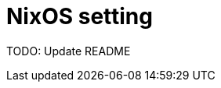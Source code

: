 = NixOS setting
:nix: https://github.com/NixOS/nix[Nix]
:hm: https://github.com/nix-community/home-manager[Home Manager]
:flakes: https://nixos.wiki/wiki/Flakes[Flakes]
:nix-darwin: https://github.com/LnL7/nix-darwin[nix-darwin]
:hm: https://github.com/nix-community/home-manager[Home Manager]
:nix-env-fish: https://github.com/lilyball/nix-env.fish[nix-env.fish]

TODO: Update README

